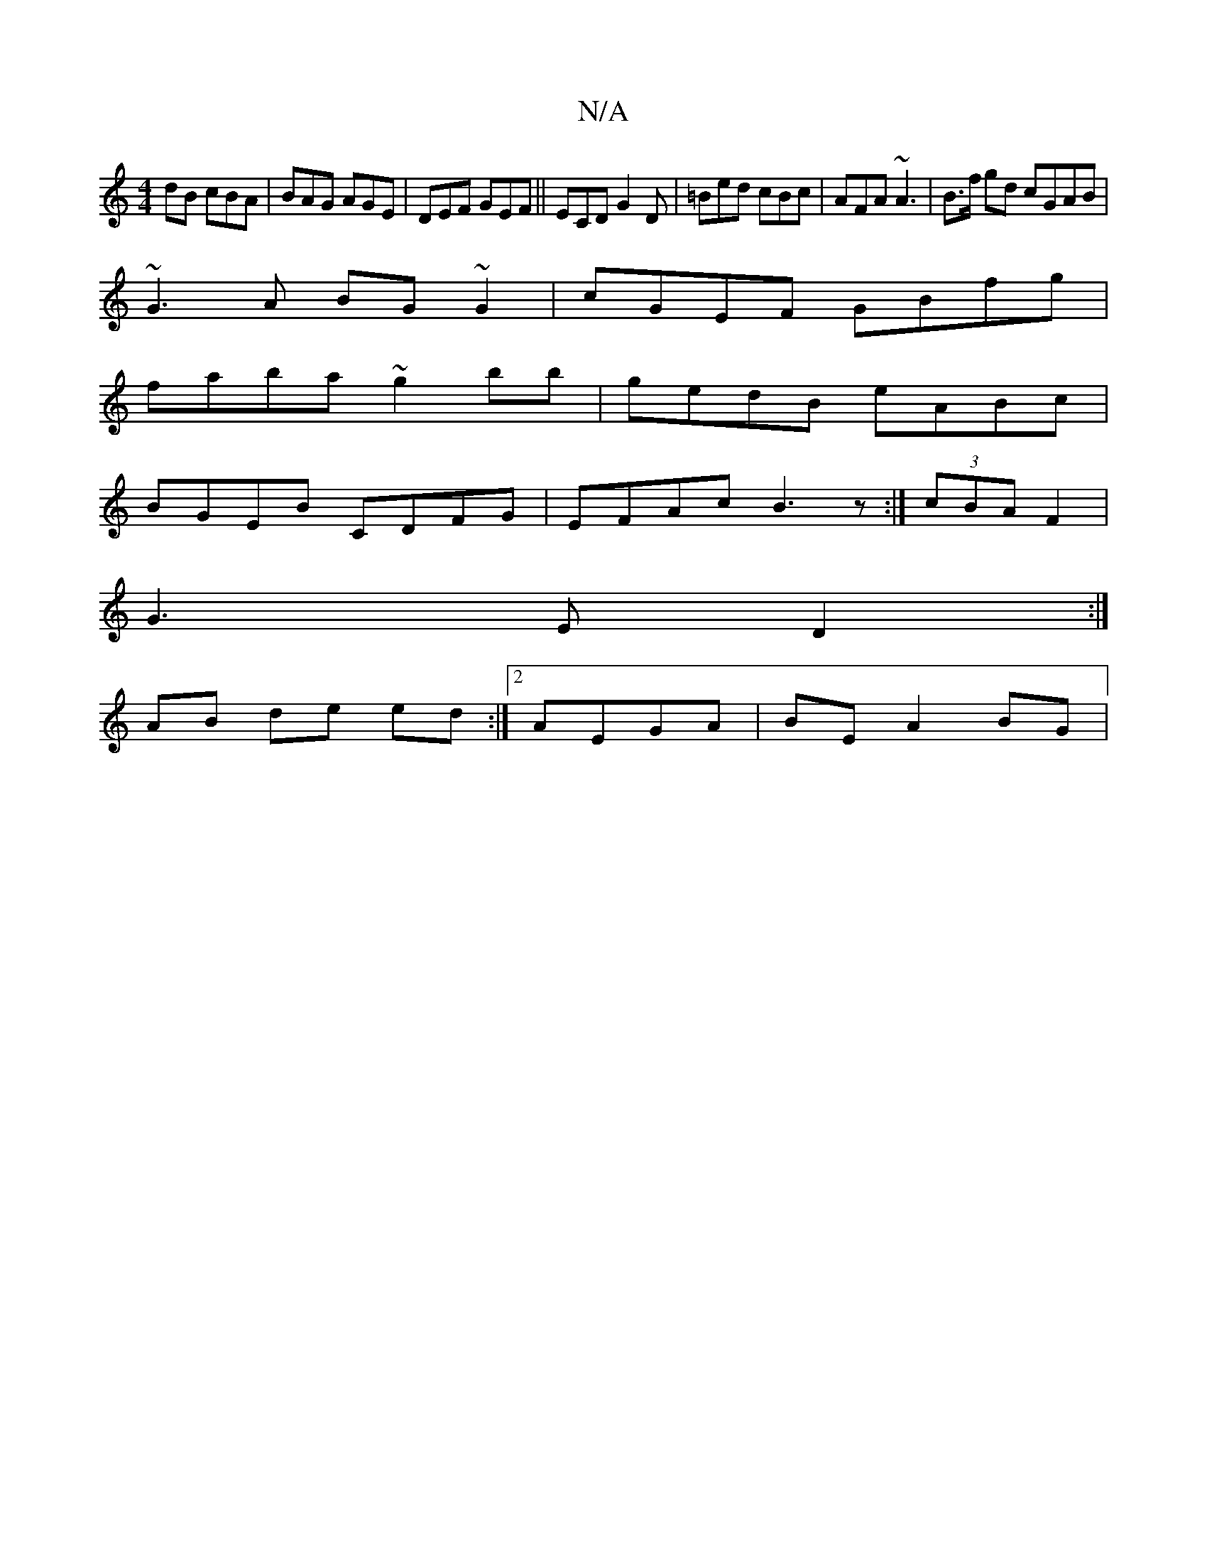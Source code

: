 X:1
T:N/A
M:4/4
R:N/A
K:Cmajor
dB cBA | BAG AGE | DEF GEF ||ECD G2D|=Bed cBc | AFA ~A3 | B>f gd cGAB|
~G3A BG ~G2 | cGEF GBfg |
faba ~g2bb | gedB eABc |
BGEB CDFG | EFAc B3 z :|- (3cBA F2 |
G3 E D2 :|
AB de ed :|2 AEGA | BE A2 BG |